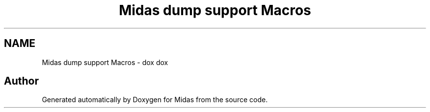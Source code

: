 .TH "Midas dump support Macros" 3 "31 May 2012" "Version 2.3.0-0" "Midas" \" -*- nroff -*-
.ad l
.nh
.SH NAME
Midas dump support Macros \- dox dox 
.SH "Author"
.PP 
Generated automatically by Doxygen for Midas from the source code.
